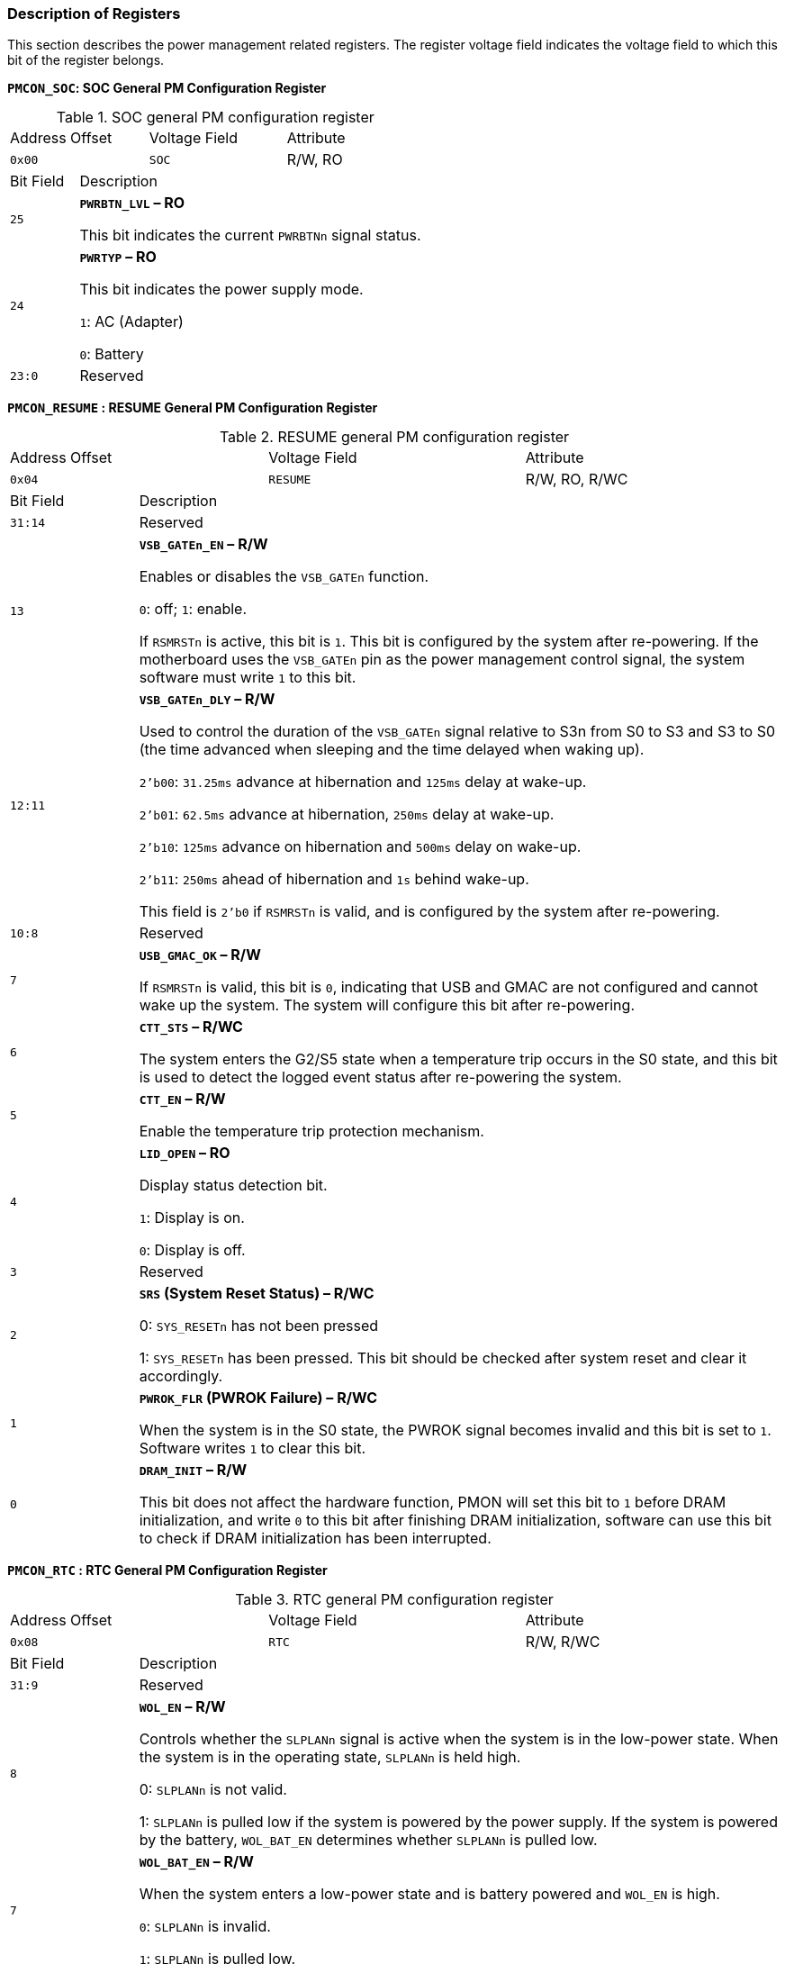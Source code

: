 [[description-of-registers-4]]
=== Description of Registers

This section describes the power management related registers.
The register voltage field indicates the voltage field to which this bit of the register belongs.

*`PMCON_SOC`: SOC General PM Configuration Register*

[[soc-general-pm-configuration-register]]
.SOC general PM configuration register
[cols="2*^1,2*^2"]
|===
2+|Address Offset
|Voltage Field
|Attribute

2+m|0x00
m|SOC
|R/W, RO

|Bit Field
3+|Description

m|25
3+<|*`PWRBTN_LVL` – RO*

This bit indicates the current `PWRBTNn` signal status.

m|24
3+<|*`PWRTYP` – RO*

This bit indicates the power supply mode.

`1`: AC (Adapter)

`0`: Battery

m|23:0
3+<|Reserved
|===

*`PMCON_RESUME` : RESUME General PM Configuration Register*

[[resume-general-pm-configuration-register]]
.RESUME general PM configuration register
[cols="2*^1,2*^2"]
|===
2+|Address Offset
|Voltage Field
|Attribute

2+m|0x04
m|RESUME
|R/W, RO, R/WC

|Bit Field
3+|Description

m|31:14
3+<|Reserved

m|13
3+<|*`VSB_GATEn_EN` – R/W*

Enables or disables the `VSB_GATEn` function.

`0`: off; `1`: enable.

If `RSMRSTn` is active, this bit is `1`.
This bit is configured by the system after re-powering.
If the motherboard uses the `VSB_GATEn` pin as the power management control signal, the system software must write `1` to this bit.

m|12:11
3+<|*`VSB_GATEn_DLY` – R/W*

Used to control the duration of the `VSB_GATEn` signal relative to S3n from S0 to S3 and S3 to S0 (the time advanced when sleeping and the time delayed when waking up).

`2'b00`: `31.25ms` advance at hibernation and `125ms` delay at wake-up.

`2'b01`: `62.5ms` advance at hibernation, `250ms` delay at wake-up.

`2'b10`: `125ms` advance on hibernation and `500ms` delay on wake-up.

`2'b11`: `250ms` ahead of hibernation and `1s` behind wake-up.

This field is `2'b0` if `RSMRSTn` is valid, and is configured by the system after re-powering.

m|10:8
3+<|Reserved

m|7
3+<|*`USB_GMAC_OK` – R/W*

If `RSMRSTn` is valid, this bit is `0`, indicating that USB and GMAC are not configured and cannot wake up the system.
The system will configure this bit after re-powering.

m|6
3+<|*`CTT_STS` – R/WC*

The system enters the G2/S5 state when a temperature trip occurs in the S0 state, and this bit is used to detect the logged event status after re-powering the system.

m|5
3+<|*`CTT_EN` – R/W*

Enable the temperature trip protection mechanism.

m|4
3+<|*`LID_OPEN` – RO*

Display status detection bit.

`1`: Display is on.

`0`: Display is off.

m|3
3+<|Reserved

m|2
3+<|*`SRS` (System Reset Status) – R/WC*

0: `SYS_RESETn` has not been pressed

1: `SYS_RESETn` has been pressed.
This bit should be checked after system reset and clear it accordingly.

m|1
3+<|*`PWROK_FLR` (PWROK Failure) – R/WC*

When the system is in the S0 state, the PWROK signal becomes invalid and this bit is set to `1`.
Software writes `1` to clear this bit.

m|0
3+<|*`DRAM_INIT` – R/W*

This bit does not affect the hardware function, PMON will set this bit to `1` before DRAM initialization, and write `0` to this bit after finishing DRAM initialization, software can use this bit to check if DRAM initialization has been interrupted.
|===

*`PMCON_RTC` : RTC General PM Configuration Register*

[[rtc-general-pv-configuration-register]]
.RTC general PM configuration register
[cols="2*^1,2*^2"]
|===
2+|Address Offset
|Voltage Field
|Attribute

2+m|0x08
m|RTC
|R/W, R/WC

|Bit Field
3+|Description

m|31:9
3+<|Reserved

m|8
3+<|*`WOL_EN` – R/W*

Controls whether the `SLPLANn` signal is active when the system is in the low-power state.
When the system is in the operating state, `SLPLANn` is held high.

0: `SLPLANn` is not valid.

1: `SLPLANn` is pulled low if the system is powered by the power supply.
If the system is powered by the battery, `WOL_BAT_EN` determines whether `SLPLANn` is pulled low.

m|7
3+<|*`WOL_BAT_EN` – R/W*

When the system enters a low-power state and is battery powered and `WOL_EN` is high.

`0`: `SLPLANn` is invalid.

`1`: `SLPLANn` is pulled low.

m|6:5
3+<|*`S3_ASSERTION_WIDTH` – R/W*

The 2 bits represent the minimum time interval between when the `S3n` signal is valid and when it is invalid again.

`11`: `1s`

`10`: `125ms`

`01`: `1ms`

`00`: `60us`

m|4:3
3+<|*`S4_ASSERTION_WIDTH` – R/W*

The 2 bits represent the minimum time interval between when the `S4n` signal is valid and when it is invalid again.

`11`: `4s`

`10`: `2s`

`01`: `1s`

`00`: `125us`

m|2
3+<|*`S4_ASSERTION_EN` – R/W*

`0`: The interval between valid and re-invalidation of the `S4n` signal is several RTC periods.

`1`: The interval between valid and re-invalidation of the `S4n` signal is determined by `S4_ASSERTION_WIDTH`.

m|1
3+<|*`PWR_FLR` (Power Failure) – R/WC*

This bit is in the RTC domain and can only be reset by `RTC_RSTn`.

`1` indicates that a power failure has occurred in the system (entering the G3 state), i.e., all power supplies except RTC have failed (`RSMRSTn` has been active).
The software clears this bit by writing `1`.

m|0
3+<|*`AFTERG3_EN` – R/W*

This bit determines the action of the system after it enters the G3 state and the power is restored.

`0`: The system will automatically revert to the S0 state after power is restored.

`1`: The system will revert to the S5 state, or if the system was in the S4 state when the power failure occurred, the system will revert to the S4 state after power is restored.

This bit will be set to `1` by the power button override and thermal trip events.
|===

*`PM1_STS` : Power Management 1 Status Register*

[[power-management-1-status-register]]
.Power Management 1 Status Register
[cols="6*^1"]
|===
2+|Address Offset
2+|Voltage Field
2+|Attribute

2+m|0x0C
2+m|RESUME/RTC/SOC
2+|R/WC

|Bit Field
4+|Description
|Voltage Field

m|31:16
4+<|Reserved
m|

m|15
4+<|*`WAK_STS` (Wake Status) – R/WC*

`0`: Software writes `1` to clear this bit.

`1`: Hardware writes `1` to this bit if the system is woken up from any of the sleep states by a wakeup event.
m|Resume

m|14
4+<|*`PCIEXP_WAKE_STS` – R/WC*

`1`: PCIE wake-up event occurs

`0`: Software write `1` to clear the bit
m|Resume

m|13:12
4+<|Reserved
m|

m|11
4+<|*`PRBTNOR_STS` (Power Button Override Status) – R/WC*

`0`: Software writes `1` to clear this bit.

`1`: When power button override occurs, this bit is set to `1`, the system enters G2/S5 unconditionally state, while setting `AFTERG3_EN` to `1`.
m|RTC

m|10
4+<|*`RTC_STS` (RTC Status) – R/WC*

`0`: Software writes `1` to clear this bit.

`1`: This bit is `1` when the RTC generates an alarm.
Also when `RTC_EN` is valid, this bit generates a wake-up event.
m|Resume

m|9
4+<|Reserved
m|

m|8
4+<|*`PWRBTN_STS` (Power Button Status) – R/WC*

`0`: Software writes `1` to clear this bit.
Thermal trip will clear this bit.

`1`: This bit will be set to `1` when `PWRBTNn` is pressed and held for more than `16ms` (less than `4s`).
In the S0 state, an interrupt is generated when both `PWRBTN_EN` and `PWRBTN_STS` are active.
During any sleep state from S3-S5, the system will resume if `PWRBTN_STS` is set.
m|Resume

m|7:1
4+<|Reserved
m|

m|0
4+<|TMROF_STS (PM Timer Overflow Status) – R/WC
`0`: Software writes `1` to clear this bit.

`1`: When the highest bit of the 24-bit counter (`20ns` per clock cycle) is inverted, this bit is set to `1`.
The timer function is recommended to be done with HPET.
m|SOC
|===

*`PM1_EN`: Power Management 1 Enable Register*

[[power-management-1-enable-register]]
.Power management 1 enable register
[cols="6*^1"]
|===
2+|Address Offset
2+|Voltage Field
2+|Attribute

2+m|0x10
2+m|RESUME/RTC/SOC
2+|R/W

|Bit Field
4+|Description
|Voltage Field

m|31:15
4+<|Reserved
m|

m|14
4+<|*`PCIEXP_WAKE_DIS` – R/W*

When this bit is set, no PCIE wake-up event is generated, but the value of this bit does not affect the value of `PCIEXP_WAKE_STS`.
m|resume

m|13:11
4+<|Reserved
m|

m|10
4+<|*`RTC_EN` (RTC Event Enable) – R/W*

RTC wake-up and interrupt enable.
m|rtc

m|9
4+<|Reserved
m|

m|8
4+<|*`PWRBTN_EN` (Power Button Enable) – R/W*

`PWRBTN` interrupt event generation enable, this bit does not affect `PWRBTN` wake-up event generation.
m|resume

m|7:1
4+<|Reserved
m|

m|0
4+<|*TMROF_EN (PM Timer Overflow Enable) – R/W*

If this bit is set, `TMROF_STS` will generate an interrupt.
m|SOC
|===

*`PM1_CNT`: Power Management 1 Control Register*

[[power-management-1-control-register]]
.Power management 1 control register
[cols="6*^1"]
|===
2+|Address Offset
2+|Voltage Field
2+|Attribute

2+m|0x14
2+|RESUME/RTC/SOC
2+|R/W

|Bit Field
4+|Description
|Voltage Field

m|31:14
4+<|Reserved
|

m|13
4+<|*SLP_EN (Sleep Enable) – R/W*

Writing `1` to this bit will cause the system to enter the `SLP_TYP` declared hibernation state, and this bit will automatically revert to `0` upon entering the associated hibernation state.
m|resume

m|12:10
4+<|*`SLP_TYP` (Sleep Type) – R/W*

This 3 bits indicate the hibernation state of the system.

`000`: S0 state.

`001`: Reserved.

`010`: Reserved.

`011`: Reserved.

`100`: Reserved.

`101`: Suspend-to-RAM.
`S3n` signal is valid, enter S3 state.

`110`: Suspend-to-Disk.
`S3n`, `S4n` signals are valid, enter S4 state.

`111`: Soft Off.
`S3n`, `S4n`, `S5n` signals are valid, enter S5 state.
m|rtc

m|9:1
4+<|Reserved
m|

m|0
4+<|*`INT_EN` – R/W*

Interrupt enable switch to enable the generation of interrupt signals for the power management controller.
m|SOC
|===

*`PM1_TMR`: Power Management 1 Timer*

[[power-management-1-timer]]
.Power management 1 timer
[cols="2*^1,2*^2"]
|===
2+|Address Offset
|Voltage Field
|Attribute

2+m|0x18
m|SOC
|RO

|Bit Field
3+|Description

m|31:24
3+<|Reserved

m|23:0
3+<|*`TMR_VAL` (Timer Value) – RO*

Counter counts with a period of `8ns`.
When the `23` bit is inverted, the `TNROF_STS` bit is set.
HPET is recommended.
|===

*`GPE0_STS`: General Purpose Event0 Status Register*

[[general-purpose-event0-status-register]]
.General purpose event0 status register
[cols="2*^1,2*^2"]
|===
2+|Address Offset
|Voltage Field
|Attribute

2+m|0x28
m|RESUME
|R/WC

|Bit Field
3+|Description

m|31:16
3+<|Reserved

m|15:10
3+<|*`USB[5:0]_STS` – R/WC*

Only the bit `10` is meaningful, the `15:11` bits are meaningless for now.

`0`: Software writes `1` to clear this bit.

`1`: These bits are set when a USB wake event occurs, and when the USBx_EN bit is valid, a wake event or interrupt is generated.

m|9
3+<|Reserved

m|8
3+<|*`RI_STS` – R/WC*

`0`: Software writes `1` to clear this bit.

`1`: This bit is set when the `RIn` signal is valid.

m|7
3+<|*`BATLOW_STS` – R/WC*

`0`: Software writes `1` to clear this bit.

`1`: This bit is set when the `BATLOWn` signal is active.

If `BATLOW_EN` is valid, an interrupt will be generated when `BATLOW_STS` is set.
This bit does not generate a wake-up event.

m|6
3+<|*`GMAC1_STS` – R/WC*

`0`: Software writes `1` to clear this bit.

`1`: These bits are set when a wake event occurs in `GMAC1` and generate a wake event or interrupt when the `GMAC1_EN` bit is valid.

m|5
3+<|*`GMAC0_STS` – R/WC*

`0`: Software writes `1` to clear this bit.

`1`: These bits are set when a wake event occurs in `GMAC0` and generate a wake event or interrupt when the `GMAC0_EN` bit is valid.

m|4
3+<|*`LID_STS` – R/WC*

`0`: Software writes `1` to clear this bit.

`1`: When the `LID_EN` bit is valid, a wake-up event is generated.

m|3
3+<|*`CTW_STS` – R/WC*

Thermal warning is generated.

m|2
3+<|*CTA_STS – R/WC*

Thermal alert is generated.

m|1
3+<|*`PWRSWITCH_STS` – R/WC*

The `PWRTYP` changes when the power supply status changes.
This bit generates an interrupt.

m|0
3+<|Reserved
|===

*`GPE0_EN`: General Purpose Event0 Enable Register*

[[general-purpose-event0-enable-register]]
.General purpose event0 enable register
[cols="6*^1"]
|===
2+|Address Offset
2+|Voltage Field
2+|Attribute

2+m|0x2C
2+m|RESUME/RTC
2+|R/W

|Bit Field
4+|Description
|Voltage Field

m|31:16
4+<|Reserved
m|

m|15:10
4+<|*`USB[5 :0]_EN` – R/W*

`0`: Invalid.

`1`: Enable `USBx_STS` to wake-up event that will generate an interrupt signal when returning to S0.
m|

m|9
4+<|Reserved
|

m|8
4+<|*`RI_EN` – R/W*

`0`: Invalid.

`1`: Enable `RIn_STS` wake-up event that will generate an interrupt signal when returning to S0.
m|RTC

m|7
4+<|*`BATLOW_EN` – R/W*

`0`: Invalid.

`1`: Enable `BATLOWn` interrupt event.
m|RTC

m|6
4+<|*`GMAC1_EN` – R/W*

`0`: Invalid.

`1`: Enable `GMAC1_STS` wake-up event, which will generate an interrupt signal when returning to S0.
m|RTC

m|5
4+<|*`GMAC0_EN` – R/W*

`0`: Invalid.

`1`: Enable `GMAC0_STS` wake-up event, which will generate an interrupt signal when returning to S0.
m|

m|4
4+<|*`LID_EN` – R/W*

`0`: Invalid.

`1`: Enable `LID_STS` wake-up event, and an interrupt signal will be generated when S0 state.
m|

|3
4+<|*`CTW_EN` – R/W*

Enable THERMAL WARNING interrupt.	
m|

m|2
4+<|*`CTA_EN` – R/W*

Enable THERMAL ALERT interrupt.
m|

m|1
4+<|*`PWRSWITCH_EN` – R/W*

Enable PWRSWITCH_STS interrupt.
m|

m|0
4+<|*`LID_POL` – R/W*

This bit sets the polarity of the `LID`.
m|
|===	

*`RST_CNT`: Reset Control Register*

[[reset-control-register]]
.Reset control register
[cols="2*^1,2*^2"]
|===
2+|Address Offset
|Voltage Field
|Attribute

2+m|0x30
m|SOC
|R/W

|Bit Field
3+|Description

m|31:2
3+<|Reserved

m|1
3+<|*`WD_EN` – R/W*

Watch dog function enable.

m|0
3+<|*`OS_RST` – R/W*

Software writes this bit to reset the system.
|===

*`WD_SET` : Watch Dog Set Register*

[[watch-dog-set-register]]
.Watch dog set register
[cols="2*^1,2*^2"]
|===
2+|Address Offset
|Voltage Field
|Attribute

2+m|0x34
m|SOC
|WO

|Bit Field
3+|Description

m|31:1
3+<|Reserved

m|0
3+<|When `WD_EN` is `1`, writing this bit will refill the internal watch dog counter with the value of `WD_Timer`.
Note that the watch dog counter operates at `50MHz`.
|===

*`WD_Timer`: Watch Dog Timer Register*

[[watch-dog-timer-register]]
.Watch dog timer register
[cols="2*^1,2*^2"]
|===
2+|Address Offset
|Voltage Field
|Attribute

2+m|0x38
m|SOC
|R/W

|Bit Field
3+|Description

m|31:0
3+<|The value of this register is the watch dog refill value, and the reset value is all ``1``s.
|===

*`GEN_RTC_1`: General RTC Register 1*

[[general-rtc-register-1]]
.General RTC register 1
[cols="2*^1,2*^2"]
|===
2+|Address Offset
|Voltage Field
|Attribute

2+m|0x50
m|RTC
|R/W

|Bit Field
3+|Description

m|31:0
3+<|RTC general purpose register.
|===

*`GEN_RTC_2`: General RTC Register 2*

[[general-rtc-register-2]]
.General RTC register 2
[cols="2*^1,2*^2"]
|===
2+|Address Offset
|Voltage Field
|Attribute

2+m|0x54
m|RTC
|R/W

|Bit Field
3+|Description

m|31:0
3+<|RTC general purpose register.
|===
